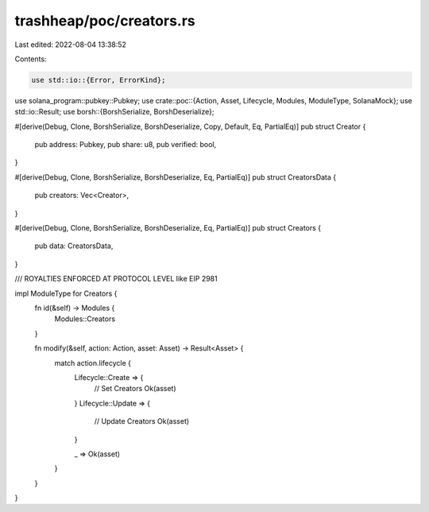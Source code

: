 trashheap/poc/creators.rs
=========================

Last edited: 2022-08-04 13:38:52

Contents:

.. code-block:: rs

    use std::io::{Error, ErrorKind};
use solana_program::pubkey::Pubkey;
use crate::poc::{Action, Asset, Lifecycle, Modules, ModuleType, SolanaMock};
use std::io::Result;
use borsh::{BorshSerialize, BorshDeserialize};

#[derive(Debug, Clone, BorshSerialize, BorshDeserialize, Copy, Default, Eq, PartialEq)]
pub struct Creator {
    pub address: Pubkey,
    pub share: u8,
    pub verified: bool,
}

#[derive(Debug, Clone, BorshSerialize, BorshDeserialize, Eq, PartialEq)]
pub struct CreatorsData {
    pub creators: Vec<Creator>,
}

#[derive(Debug, Clone, BorshSerialize, BorshDeserialize, Eq, PartialEq)]
pub struct Creators {
    pub data: CreatorsData,
}

/// ROYALTIES ENFORCED AT PROTOCOL LEVEL like EIP 2981

impl ModuleType for Creators {
    fn id(&self) -> Modules {
        Modules::Creators
    }


    fn modify(&self, action: Action, asset: Asset) -> Result<Asset> {
        match action.lifecycle {
            Lifecycle::Create => {
                // Set Creators
                Ok(asset)
            }
            Lifecycle::Update => {
                // Update Creators
                Ok(asset)
            }

            _ => Ok(asset)
        }
    }
}


